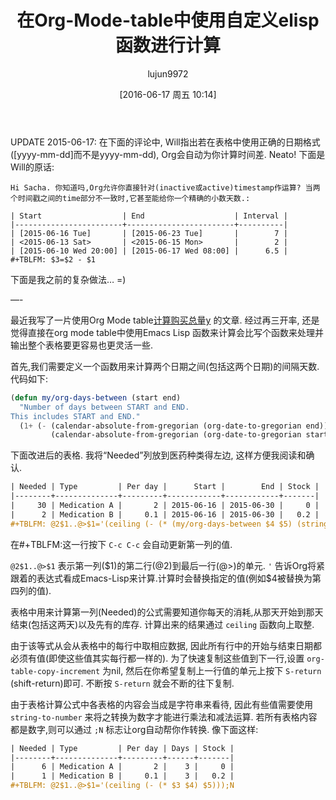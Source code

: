 #+TITLE: 在Org-Mode-table中使用自定义elisp函数进行计算
#+AUTHOR: lujun9972
#+CATEGORY: org-mode
#+DATE: [2016-06-17 周五 10:14]
#+OPTIONS: ^:{}

UPDATE 2015-06-17: 在下面的评论中, Will指出若在表格中使用正确的日期格式([yyyy-mm-dd]而不是yyyy-mm-dd), Org会自动为你计算时间差. Neato! 下面是Will的原话:
#+BEGIN_EXAMPLE
  Hi Sacha. 你知道吗,Org允许你直接针对(inactive或active)timestamp作运算? 当两个时间戳之间的time部分不一致时,它甚至能给你一个精确的小数天数.:

  | Start                  | End                    | Interval |
  |------------------------+------------------------+----------|
  | [2015-06-16 Tue]       | [2015-06-23 Tue]       |        7 |
  | <2015-06-13 Sat>       | <2015-06-15 Mon>       |        2 |
  | [2015-06-10 Wed 20:00] | [2015-06-17 Wed 08:00] |      6.5 |
  ,#+TBLFM: $3=$2 - $1 
#+END_EXAMPLE

下面是我之前的复杂做法… =)

----

最近我写了一片使用Org Mode table[[http://sachachua.com/blog/2015/06/using-emacs-org-mode-tables-to-calculate-doses-to-buy/][计算购买总量y]] 的文章. 经过再三开率, 还是觉得直接在org mode table中使用Emacs Lisp 函数来计算会比写个函数来处理并输出整个表格要更容易也更灵活一些.

首先,我们需要定义一个函数用来计算两个日期之间(包括这两个日期)的间隔天数. 代码如下:
#+BEGIN_SRC emacs-lisp
  (defun my/org-days-between (start end)
    "Number of days between START and END.
  This includes START and END."
    (1+ (- (calendar-absolute-from-gregorian (org-date-to-gregorian end))
           (calendar-absolute-from-gregorian (org-date-to-gregorian start)))))
#+END_SRC

下面改进后的表格. 我将“Needed”列放到医药种类得左边, 这样方便我阅读和确认.
#+BEGIN_SRC org
  | Needed | Type         | Per day |      Start |        End | Stock |
  |--------+--------------+---------+------------+------------+-------|
  |     30 | Medication A |       2 | 2015-06-16 | 2015-06-30 |     0 |
  |      2 | Medication B |     0.1 | 2015-06-16 | 2015-06-30 |   0.2 |
  ,#+TBLFM: @2$1..@>$1='(ceiling (- (* (my/org-days-between $4 $5) (string-to-number $3)) (string-to-number $6)))
#+END_SRC

在#+TBLFM:这一行按下 =C-c C-c= 会自动更新第一列的值.

=@2$1..@>$1= 表示第一列($1)的第二行(@2)到最后一行(@>)的单元. ='= 告诉Org将紧跟着的表达式看成Emacs-Lisp来计算.计算时会替换指定的值(例如$4被替换为第四列的值).

表格中用来计算第一列(Needed)的公式需要知道你每天的消耗,从那天开始到那天结束(包括这两天)以及先有的库存. 计算出来的结果通过 =ceiling= 函数向上取整.

由于该等式从会从表格中的每行中取相应数据, 因此所有行中的开始与结束日期都必须有值(即使这些值其实每行都一样的). 为了快速复制这些值到下一行,设置 =org-table-copy-increment= 为nil, 然后在你希望复制上一行值的单元上按下 =S-return= (shift-return)即可. 不断按 =S-return= 就会不断的往下复制.

由于表格计算公式中各表格的内容会当成是字符串来看待, 因此有些值需要使用 =string-to-number= 来将之转换为数字才能进行乘法和减法运算. 若所有表格内容都是数字,则可以通过 =;N= 标志让org自动帮你作转换. 像下面这样:
#+BEGIN_SRC org
  | Needed | Type         | Per day | Days | Stock |
  |--------+--------------+---------+------+-------|
  |      6 | Medication A |       2 |    3 |     0 |
  |      1 | Medication B |     0.1 |    3 |   0.2 |
  ,#+TBLFM: @2$1..@>$1='(ceiling (- (* $3 $4) $5)));N
#+END_SRC
